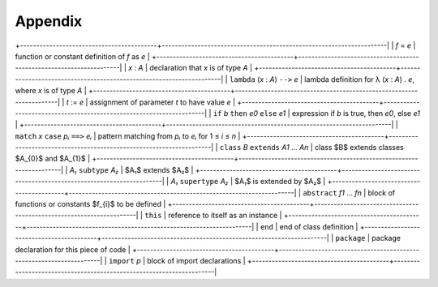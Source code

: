 ********
Appendix
********


+------------------------------------------+---------------------------------------------------------------------|
| *f* = *e*                                | function or constant definition of *f* as *e*                       |
+------------------------------------------+---------------------------------------------------------------------|
| *x* : *A*                                | declaration that *x* is of type *A*                                 |
+------------------------------------------+---------------------------------------------------------------------|
| ``lambda`` (*x* : *A*) ``-->`` *e*       | lambda definition for λ (*x* : *A*) . *e*, where *x* is of type *A* |
+------------------------------------------+---------------------------------------------------------------------|
| *t* := *e*                               | assignment of parameter *t* to have value *e*                       |
+------------------------------------------+---------------------------------------------------------------------|
| ``if`` *b* ``then`` *e0* ``else`` *e1*   | expression if *b* is true, then *e0*, else *e1*                     |
+------------------------------------------+---------------------------------------------------------------------|
| ``match`` *x* ``case`` *pᵢ* ``==>`` *eᵢ* | pattern matching from *pᵢ* to *eᵢ* for 1 ≤ *i* ≤ *n*                |
+------------------------------------------+---------------------------------------------------------------------|
| ``class`` *B* ``extends`` *A1* ... *An*  | class $B$ extends classes $A_{0}$ and $A_{1}$                       |
+------------------------------------------+---------------------------------------------------------------------|
| *A₁* ``subtype`` *A₂*                    | $A₁$ extends $A₂$                                             |
+------------------------------------------+---------------------------------------------------------------------|
| *A₁* ``supertype`` *A₂*                  | $A₁$ is extended by $A₂$                                      |
+------------------------------------------+---------------------------------------------------------------------|
| ``abstract`` *f1* ... *fn*               |  block of functions or constants $f_{i}$ to be defined              |
+------------------------------------------+---------------------------------------------------------------------|
| ``this``                                 | reference to itself as an instance                                  |
+------------------------------------------+---------------------------------------------------------------------|
| ``end``                                  | end of class definition                                             |
+------------------------------------------+---------------------------------------------------------------------|
| ``package``                              | package declaration for this piece of code                          |
+------------------------------------------+---------------------------------------------------------------------|
| ``import`` *p*                           | block of import declarations                                        |
+------------------------------------------+---------------------------------------------------------------------|


